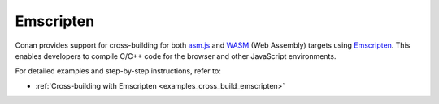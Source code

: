 .. _integrations_emscripten:

|emscripten_logo| Emscripten
============================

Conan provides support for cross-building for both `asm.js <http://asmjs.org>`_ and `WASM <https://webassembly.org>`_ (Web Assembly) targets
using `Emscripten <https://emscripten.org>`__. This enables developers to compile C/C++ code for the browser
and other JavaScript environments.

For detailed examples and step-by-step instructions, refer to:

- :ref:`Cross-building with Emscripten <examples_cross_build_emscripten>`

.. |emscripten_logo| image:: ../images/integrations/conan-emscripten-logo.png
